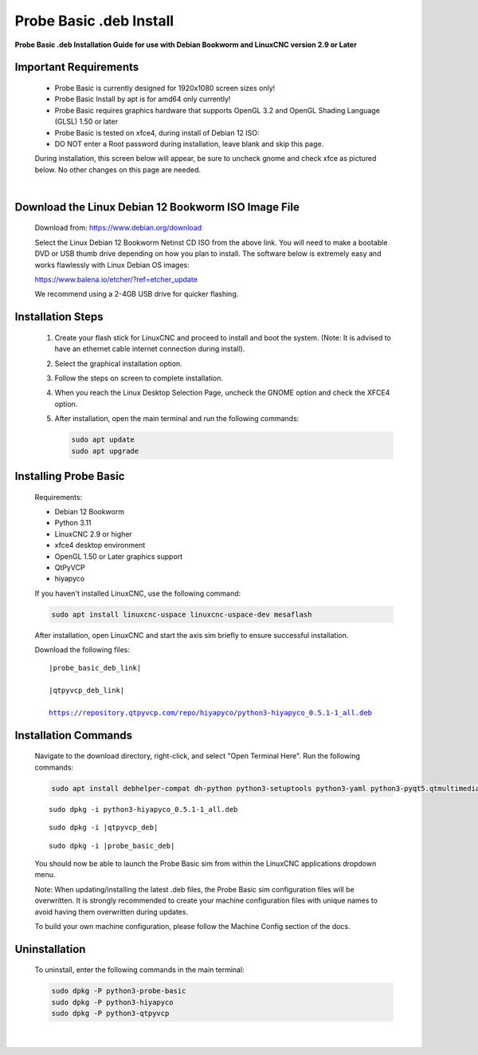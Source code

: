 ========================
Probe Basic .deb Install
========================


**Probe Basic .deb Installation Guide for use with Debian Bookworm and LinuxCNC version 2.9 or Later**


Important Requirements
----------------------

    - Probe Basic is currently designed for 1920x1080 screen sizes only!
    - Probe Basic Install by apt is for amd64 only currently!
    - Probe Basic requires graphics hardware that supports OpenGL 3.2 and OpenGL Shading Language (GLSL) 1.50 or later
    - Probe Basic is tested on xfce4, during install of Debian 12 ISO:
    - DO NOT enter a Root password during installation, leave blank and skip this page.

    During installation, this screen below will appear, be sure to uncheck gnome and check xfce as pictured below. No other changes on this page are needed.

    .. image:: images/xfce_check_doc.png
       :align: center

    |


Download the Linux Debian 12 Bookworm ISO Image File
----------------------------------------------------

    Download from: https://www.debian.org/download

    Select the Linux Debian 12 Bookworm Netinst CD ISO from the above link. You will need to make a bootable DVD or USB thumb drive depending on how you plan to install. The software below is extremely easy and works flawlessly with Linux Debian OS images:

    https://www.balena.io/etcher/?ref=etcher_update

    We recommend using a 2-4GB USB drive for quicker flashing.


Installation Steps
------------------

    1. Create your flash stick for LinuxCNC and proceed to install and boot the system. (Note: It is advised to have an ethernet cable internet connection during install).
    2. Select the graphical installation option. 
    3. Follow the steps on screen to complete installation.
    4. When you reach the Linux Desktop Selection Page, uncheck the GNOME option and check the XFCE4 option.
    5. After installation, open the main terminal and run the following commands:

       .. code-block:: bash

           sudo apt update
           sudo apt upgrade


Installing Probe Basic
----------------------

    Requirements:

    - Debian 12 Bookworm
    - Python 3.11
    - LinuxCNC 2.9 or higher
    - xfce4 desktop environment
    - OpenGL 1.50 or Later graphics support
    - QtPyVCP
    - hiyapyco

    If you haven't installed LinuxCNC, use the following command:

    .. code-block:: bash

        sudo apt install linuxcnc-uspace linuxcnc-uspace-dev mesaflash

    After installation, open LinuxCNC and start the axis sim briefly to ensure successful installation.

    Download the following files:

    .. parsed-literal::
        
        |probe_basic_deb_link|
        
        |qtpyvcp_deb_link|
        
        https://repository.qtpyvcp.com/repo/hiyapyco/python3-hiyapyco_0.5.1-1_all.deb


Installation Commands
---------------------

    Navigate to the download directory, right-click, and select "Open Terminal Here". Run the following commands:

    .. code-block:: bash

        sudo apt install debhelper-compat dh-python python3-setuptools python3-yaml python3-pyqt5.qtmultimedia python3-pyqt5.qtquick qml-module-qtquick-controls libqt5multimedia5-plugins python3-dev python3-docopt python3-qtpy python3-pyudev python3-psutil python3-markupsafe python3-vtk9 python3-pyqtgraph python3-simpleeval python3-jinja2 python3-deepdiff python3-sqlalchemy qttools5-dev-tools python3-serial

    .. parsed-literal::

        sudo dpkg -i python3-hiyapyco_0.5.1-1_all.deb

    .. parsed-literal::

        sudo dpkg -i |qtpyvcp_deb|

    .. parsed-literal::

        sudo dpkg -i |probe_basic_deb|

    You should now be able to launch the Probe Basic sim from within the LinuxCNC applications dropdown menu.

    Note: When updating/installing the latest .deb files, the Probe Basic sim configuration files will be overwritten. It is strongly recommended to create your machine configuration files with unique names to avoid having them overwritten during updates.

    To build your own machine configuration, please follow the Machine Config section of the docs.


Uninstallation
--------------

    To uninstall, enter the following commands in the main terminal:

    .. code-block:: bash

        sudo dpkg -P python3-probe-basic
        sudo dpkg -P python3-hiyapyco
        sudo dpkg -P python3-qtpyvcp
    
    |
    

        